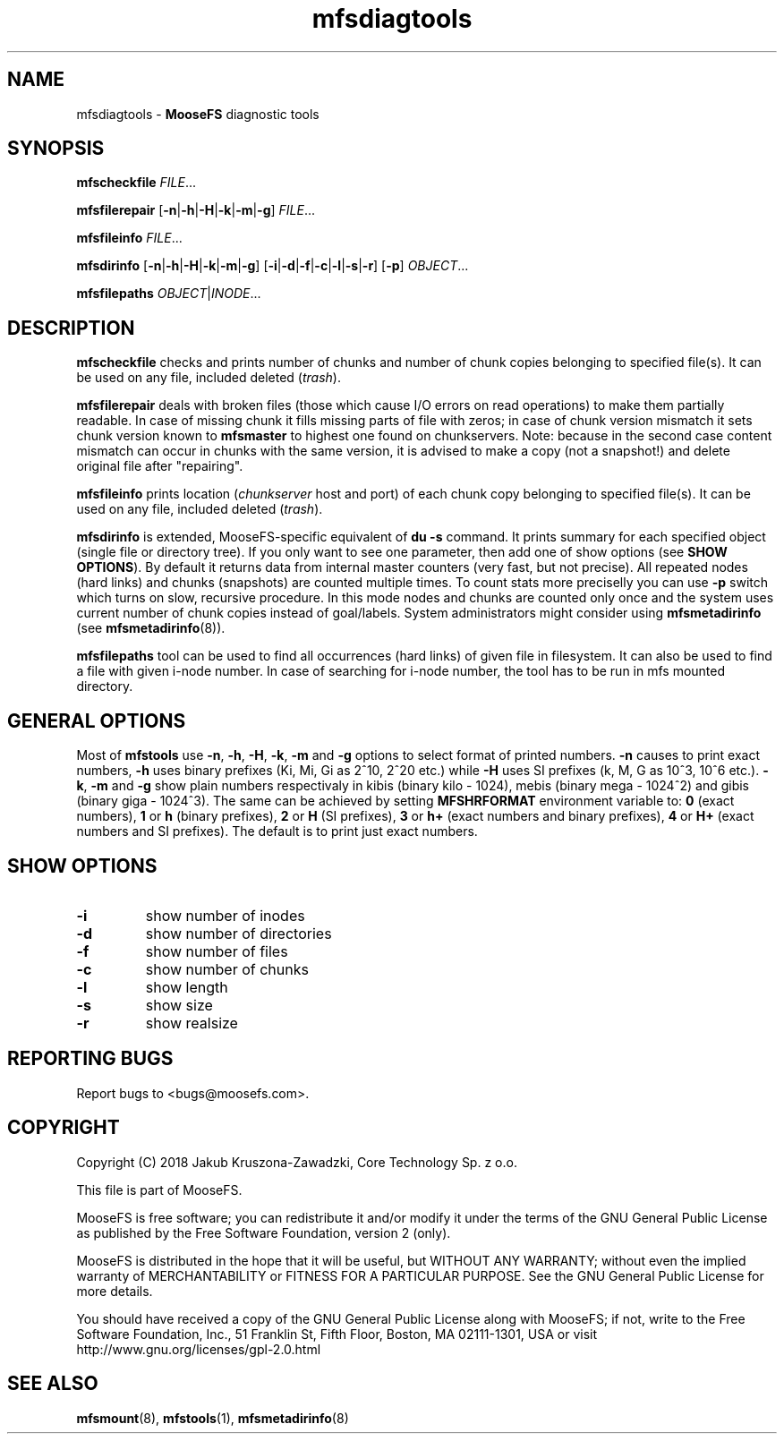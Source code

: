 .TH mfsdiagtools "1" "November 2018" "MooseFS 3.0.103-1" "This is part of MooseFS"
.SH NAME
mfsdiagtools \- \fBMooseFS\fP diagnostic tools
.SH SYNOPSIS
.B mfscheckfile
\fIFILE\fP...
.PP
.B mfsfilerepair
[\fB-n\fP|\fB-h\fP|\fB-H\fP|\fB-k\fP|\fB-m\fP|\fB-g\fP] \fIFILE\fP...
.PP
.B mfsfileinfo
\fIFILE\fP...
.PP
.B mfsdirinfo
[\fB-n\fP|\fB-h\fP|\fB-H\fP|\fB-k\fP|\fB-m\fP|\fB-g\fP] [\fB-i\fP|\fB-d\fP|\fB-f\fP|\fB-c\fP|\fB-l\fP|\fB-s\fP|\fB-r\fP] [\fB-p\fP] \fIOBJECT\fP...
.PP
.B mfsfilepaths
\fIOBJECT\fP|\fIINODE\fP...
.SH DESCRIPTION
\fBmfscheckfile\fP checks and prints number of chunks and number of chunk
copies belonging to specified file(s).
It can be used on any file, included deleted (\fItrash\fP).
.PP
\fBmfsfilerepair\fP deals with broken files (those which cause I/O errors on
read operations) to make them partially readable. In case of missing chunk
it fills missing parts of file with zeros; in case of chunk version mismatch
it sets chunk version known to \fBmfsmaster\fP to highest one found on
chunkservers. Note: because in the second case content mismatch can occur in
chunks with the same version, it is advised to make a copy (not a snapshot!)
and delete original file after "repairing".
.PP
\fBmfsfileinfo\fP prints location (\fIchunkserver\fP host and port) of each
chunk copy belonging to specified file(s).
It can be used on any file, included deleted (\fItrash\fP).
.PP
\fBmfsdirinfo\fP is extended, MooseFS-specific equivalent of \fBdu -s\fP
command. It prints summary for each specified object (single file or
directory tree). If you only want to see one parameter, then add one of
show options (see \fBSHOW OPTIONS\fP). By default it returns data from internal
master counters (very fast, but not precise). All repeated nodes (hard links) and
chunks (snapshots) are counted multiple times. To count stats more preciselly
you can use \fB-p\fP switch which turns on slow, recursive procedure. In this mode
nodes and chunks are counted only once and the system uses current number of chunk
copies instead of goal/labels. System administrators might consider using \fBmfsmetadirinfo\fP (see \fBmfsmetadirinfo\fP(8)).
.PP
\fBmfsfilepaths\fP tool can be used to find all occurrences (hard links) of given file 
in filesystem. It can also be used to find a file with given i-node number. 
In case of searching for i-node number, the tool has to be run
in mfs mounted directory.
.SH GENERAL OPTIONS
Most of \fBmfstools\fP use \fB-n\fP, \fB-h\fP, \fB-H\fP, \fB-k\fP, \fB-m\fP and \fB-g\fP
options to select
format of printed numbers. \fB-n\fP causes to print exact numbers, \fB-h\fP
uses binary prefixes (Ki, Mi, Gi as 2^10, 2^20 etc.) while \fB-H\fP uses SI
prefixes (k, M, G as 10^3, 10^6 etc.). \fB-k\fP, \fB-m\fP and \fB-g\fP show plain numbers
respectivaly in kibis (binary kilo - 1024), mebis (binary mega - 1024^2)
and gibis (binary giga - 1024^3).
The same can be achieved by setting
\fBMFSHRFORMAT\fP environment variable to: \fB0\fP (exact numbers), \fB1\fP
or \fBh\fP (binary prefixes), \fB2\fP or \fBH\fP (SI prefixes), \fB3\fP or
\fBh+\fP (exact numbers and binary prefixes), \fB4\fP or \fBH+\fP (exact
numbers and SI prefixes). The default is to print just exact numbers.
.SH SHOW OPTIONS
.TP
\fB-i\fP
show number of inodes
.TP
\fB-d\fP
show number of directories
.TP
\fB-f\fP
show number of files
.TP
\fB-c\fP
show number of chunks
.TP
\fB-l\fP
show length
.TP
\fB-s\fP
show size
.TP
\fB-r\fP
show realsize
.SH "REPORTING BUGS"
Report bugs to <bugs@moosefs.com>.
.SH COPYRIGHT
Copyright (C) 2018 Jakub Kruszona-Zawadzki, Core Technology Sp. z o.o.

This file is part of MooseFS.

MooseFS is free software; you can redistribute it and/or modify
it under the terms of the GNU General Public License as published by
the Free Software Foundation, version 2 (only).

MooseFS is distributed in the hope that it will be useful,
but WITHOUT ANY WARRANTY; without even the implied warranty of
MERCHANTABILITY or FITNESS FOR A PARTICULAR PURPOSE. See the
GNU General Public License for more details.

You should have received a copy of the GNU General Public License
along with MooseFS; if not, write to the Free Software
Foundation, Inc., 51 Franklin St, Fifth Floor, Boston, MA 02111-1301, USA
or visit http://www.gnu.org/licenses/gpl-2.0.html
.SH "SEE ALSO"
.BR mfsmount (8),
.BR mfstools (1),
.BR mfsmetadirinfo (8)
